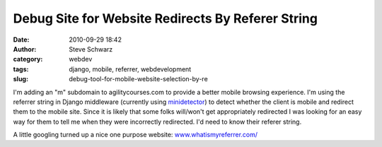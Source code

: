 Debug Site for Website Redirects By Referer String
##################################################
:date: 2010-09-29 18:42
:author: Steve Schwarz
:category: webdev
:tags: django, mobile, referrer, webdevelopment
:slug: debug-tool-for-mobile-website-selection-by-re

I'm adding an "m" subdomain to agilitycourses.com to provide a better
mobile browsing experience. I'm using the referrer string in Django
middleware (currently using `minidetector`_) to detect whether the
client is mobile and redirect them to the mobile site. Since it is
likely that some folks will/won't get appropriately redirected I was
looking for an easy way for them to tell me when they were incorrectly
redirected. I'd need to know their referer string.

A little googling turned up a nice one purpose website:
`www.whatismyreferrer.com/`_

.. _minidetector: http://code.google.com/p/minidetector/
.. _www.whatismyreferrer.com/: http://www.whatismyreferrer.com/
